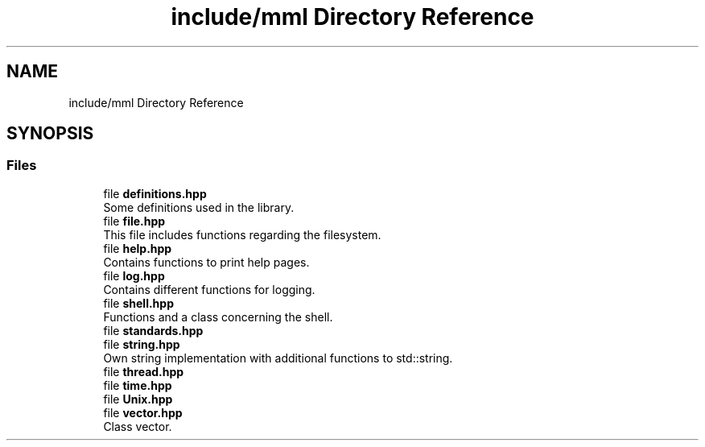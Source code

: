 .TH "include/mml Directory Reference" 3 "Tue Aug 13 2024" "mml" \" -*- nroff -*-
.ad l
.nh
.SH NAME
include/mml Directory Reference
.SH SYNOPSIS
.br
.PP
.SS "Files"

.in +1c
.ti -1c
.RI "file \fBdefinitions\&.hpp\fP"
.br
.RI "Some definitions used in the library\&. "
.ti -1c
.RI "file \fBfile\&.hpp\fP"
.br
.RI "This file includes functions regarding the filesystem\&. "
.ti -1c
.RI "file \fBhelp\&.hpp\fP"
.br
.RI "Contains functions to print help pages\&. "
.ti -1c
.RI "file \fBlog\&.hpp\fP"
.br
.RI "Contains different functions for logging\&. "
.ti -1c
.RI "file \fBshell\&.hpp\fP"
.br
.RI "Functions and a class concerning the shell\&. "
.ti -1c
.RI "file \fBstandards\&.hpp\fP"
.br
.ti -1c
.RI "file \fBstring\&.hpp\fP"
.br
.RI "Own string implementation with additional functions to std::string\&. "
.ti -1c
.RI "file \fBthread\&.hpp\fP"
.br
.ti -1c
.RI "file \fBtime\&.hpp\fP"
.br
.ti -1c
.RI "file \fBUnix\&.hpp\fP"
.br
.ti -1c
.RI "file \fBvector\&.hpp\fP"
.br
.RI "Class vector\&. "
.in -1c
